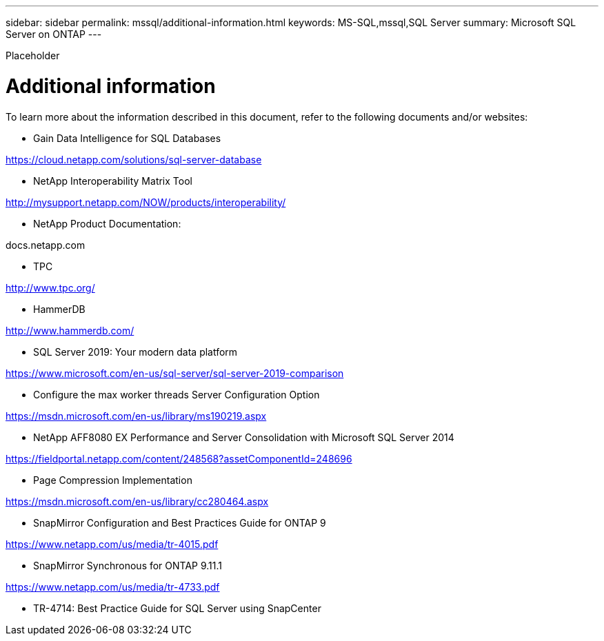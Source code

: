 ---
sidebar: sidebar
permalink: mssql/additional-information.html
keywords: MS-SQL,mssql,SQL Server
summary: Microsoft SQL Server on ONTAP
---


[.lead]

Placeholder



= Additional information

To learn more about the information described in this document, refer to the following documents and/or websites:

* Gain Data Intelligence for SQL Databases

https://cloud.netapp.com/solutions/sql-server-database

* NetApp Interoperability Matrix Tool

http://mysupport.netapp.com/NOW/products/interoperability/

* NetApp Product Documentation:

docs.netapp.com

* TPC

http://www.tpc.org/

* HammerDB

http://www.hammerdb.com/

* SQL Server 2019: Your modern data platform

https://www.microsoft.com/en-us/sql-server/sql-server-2019-comparison

* Configure the max worker threads Server Configuration Option

https://msdn.microsoft.com/en-us/library/ms190219.aspx

* NetApp AFF8080 EX Performance and Server Consolidation with Microsoft SQL Server 2014

https://fieldportal.netapp.com/content/248568?assetComponentId=248696

* Page Compression Implementation

https://msdn.microsoft.com/en-us/library/cc280464.aspx

* SnapMirror Configuration and Best Practices Guide for ONTAP 9

https://www.netapp.com/us/media/tr-4015.pdf

* SnapMirror Synchronous for ONTAP 9.11.1

https://www.netapp.com/us/media/tr-4733.pdf

* TR-4714: Best Practice Guide for SQL Server using SnapCenter
